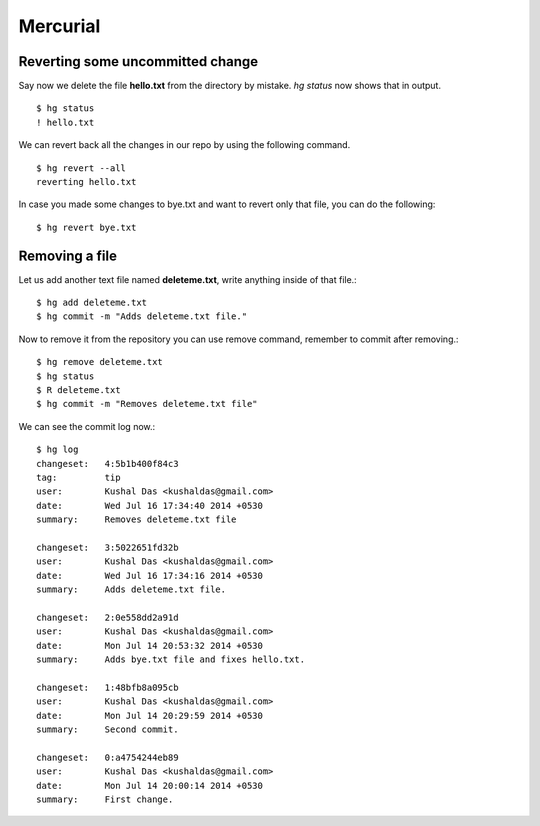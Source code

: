 Mercurial
=========

Reverting some uncommitted change
----------------------------------

Say now we delete the file **hello.txt** from the directory by mistake. *hg status*
now shows that in output.
::

    $ hg status
    ! hello.txt

We can revert back all the changes in our repo by using the following command.
::

    $ hg revert --all
    reverting hello.txt

In case you made some changes to bye.txt and want to revert only that file, you
can do the following::

    $ hg revert bye.txt

Removing a file
----------------

Let us add another text file named **deleteme.txt**, write anything inside of that
file.::

    $ hg add deleteme.txt
    $ hg commit -m "Adds deleteme.txt file."

Now to remove it from the repository you can use remove command, remember to commit
after removing.::

    $ hg remove deleteme.txt
    $ hg status
    $ R deleteme.txt
    $ hg commit -m "Removes deleteme.txt file"

We can see the commit log now.::

    $ hg log
    changeset:   4:5b1b400f84c3
    tag:         tip
    user:        Kushal Das <kushaldas@gmail.com>
    date:        Wed Jul 16 17:34:40 2014 +0530
    summary:     Removes deleteme.txt file

    changeset:   3:5022651fd32b
    user:        Kushal Das <kushaldas@gmail.com>
    date:        Wed Jul 16 17:34:16 2014 +0530
    summary:     Adds deleteme.txt file.

    changeset:   2:0e558dd2a91d
    user:        Kushal Das <kushaldas@gmail.com>
    date:        Mon Jul 14 20:53:32 2014 +0530
    summary:     Adds bye.txt file and fixes hello.txt.

    changeset:   1:48bfb8a095cb
    user:        Kushal Das <kushaldas@gmail.com>
    date:        Mon Jul 14 20:29:59 2014 +0530
    summary:     Second commit.

    changeset:   0:a4754244eb89
    user:        Kushal Das <kushaldas@gmail.com>
    date:        Mon Jul 14 20:00:14 2014 +0530
    summary:     First change.
